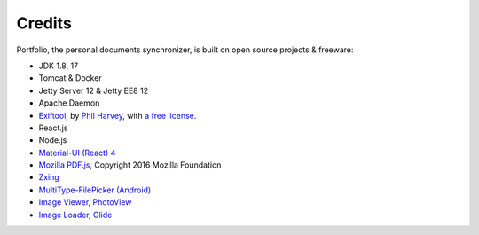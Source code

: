 Credits
=======

Portfolio, the personal documents synchronizer, is built on open source projects & freeware:

- JDK 1.8, 17

- Tomcat & Docker

- Jetty Server 12 & Jetty EE8 12

- Apache Daemon

- `Exiftool <https://exiftool.org/index.html#license>`_,
  by `Phil Harvey <https://exiftool.org/index.html#license>`_,
  with `a free license <https://exiftool.org/index.html#license>`_.

- React.js

- Node.js

- `Material-UI (React) 4 <https://v4.mui.com/>`_

- `Mozilla PDF.js <https://github.com/mozilla/pdf.js>`_, Copyright 2016 Mozilla Foundation

- `Zxing <https://zxing.org/w/decode.jspx>`_

- `MultiType-FilePicker (Android) <https://github.com/fishwjy/MultiType-FilePicker>`_

- `Image Viewer, PhotoView <https://github.com/bm-x/PhotoView>`_

- `Image Loader, Glide <https://github.com/bumptech/glide>`_
